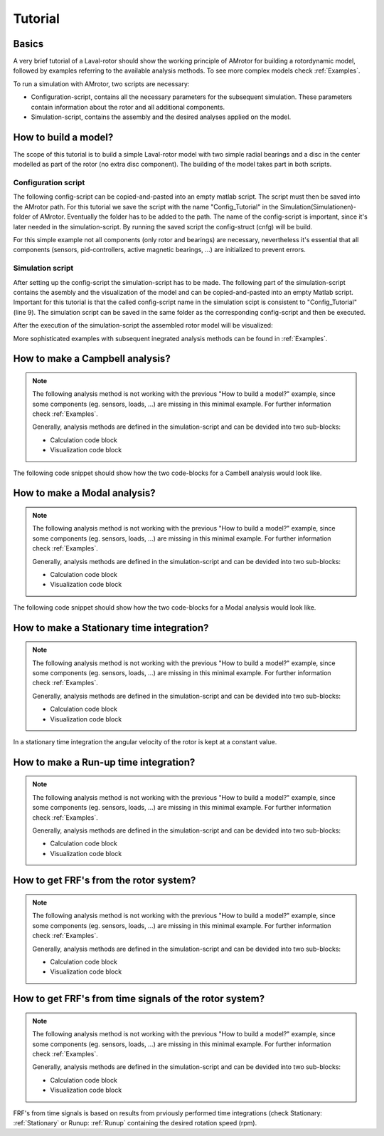.. _Tutorial:

########
Tutorial
########

******
Basics
******

A very brief tutorial of a Laval-rotor should show the working principle of AMrotor for building a rotordynamic model,
followed by examples referring to the available analysis methods. To see more complex models check :ref:`Examples`.

To run a simulation with AMrotor, two scripts are necessary:

* Configuration-script, contains all the necessary parameters for the subsequent simulation. These parameters contain
  information about the rotor and all additional components. 

* Simulation-script, contains the assembly and the desired analyses applied on the model.


*********************
How to build a model?
*********************

The scope of this tutorial is to build a simple Laval-rotor model with two simple radial bearings and
a disc in the center modelled as part of the rotor (no extra disc component). The building of the model takes 
part in both scripts.

Configuration script
++++++++++++++++++++++++++

The following config-script can be copied-and-pasted into an empty matlab script. The script
must then be saved into the AMrotor path. For this tutorial we save the script with the name "Config_Tutorial"
in the Simulation(Simulationen)-folder of AMrotor. Eventually the folder has to be added
to the path. The name of the config-script is important, since it's later
needed in the simulation-script. By running the saved script the config-struct (cnfg) will be build.

For this simple example not all components (only rotor and bearings) are necessary, nevertheless it's essential that all
components (sensors, pid-controllers, active magnetic bearings, ...) are initialized to prevent errors.

.. code-block:: matlab 
   :linenos:
  
    %% Configuration

    %% ================Rotor===================================================
    %% Building of the rotor struct
    cnfg.cnfg_rotor.name = 'Simple example: Laval-Rotor';
    % All units in SI 
    cnfg.cnfg_rotor.material.name = 'steel';
    cnfg.cnfg_rotor.material.e_module = 211e9;  %[N/m^2]
    cnfg.cnfg_rotor.material.density  = 7860;   %[kg/m^3]
    cnfg.cnfg_rotor.material.poisson  = 0.3;    %[-]
    % Rayleigh damping: D=alpha1*K + alpha2*M
    cnfg.cnfg_rotor.material.damping.rayleigh_alpha1= 1e-5;
    cnfg.cnfg_rotor.material.damping.rayleigh_alpha2= 10;

    %% Rotor Config
    rW = 10e-3; % Radius of the shaft [m]
    rS = 50e-3; % Radius of the disc [m]
    % Format of the geometry definition: {[z, r_outer, r_inner], ...} without..
    % start- and end-node
    cnfg.cnfg_rotor.geo_nodes = {[0 rW 0], [0.220 rW 0], [0.220 rS 0], ...
    [0.280 rS 0], [0.280 rW 0], [0.500 rW 0]};
    clear rW rS

    %% FEM Config
    cnfg.cnfg_rotor.mesh_opt.name = 'Mesh 1';
    % Number of refinement steps between d_min and d_max
    cnfg.cnfg_rotor.mesh_opt.n_refinement = 10;
    cnfg.cnfg_rotor.mesh_opt.d_min = 0.001;
    cnfg.cnfg_rotor.mesh_opt.d_max = 0.05;
    % Definition of the element radius, if the geometry radius is not ...
    % constant in this section. Options: symmetric, mean, upper sum, lower sum
    cnfg.cnfg_rotor.mesh_opt.approx = 'symmetric';

    %% ====================Sensors============================================
    %% Initialization of the sensor section in the struct
    cnfg.cnfg_sensor=[];
    count = 0;

    %% =========================Components====================================
    %% Initialization of the components section in the struct
    count = 0;
    cnfg.cnfg_component = [];

    %% Bearings
    count = count + 1;
    cnfg.cnfg_component(count).name = 'RadBearing1';
    cnfg.cnfg_component(count).type='Bearings';
    cnfg.cnfg_component(count).subtype='SimpleBearing';
    cnfg.cnfg_component(count).position=0e-3; % [m]
    cnfg.cnfg_component(count).stiffness=1e6; % [N/m]
    cnfg.cnfg_component(count).damping = 0; % [Ns/m]
    count = count + 1;
    cnfg.cnfg_component(count).name = 'RadBearing2';
    cnfg.cnfg_component(count).type='Bearings';
    cnfg.cnfg_component(count).subtype='SimpleBearing';
    cnfg.cnfg_component(count).position=500e-3; % [m]
    cnfg.cnfg_component(count).stiffness=1e6; % [N/m]
    cnfg.cnfg_component(count).damping = 0; % [Ns/m]

    %% =========================Loads=========================================
    %% Initialization of the load section in the struct
    cnfg.cnfg_load=[];
    count = 0;

    %% ========================PID-controller==================================
    %% Initialization of the pid-controller section in the struct
    cnfg.cnfg_pid_controller=[];
    count = 0;

    %% ======================Active Magnetic Bearing===========================
    %% Initialization of the active magnetic bearing section in the struct
    cnfg.cnfg_activeMagneticBearing = [];
    count = 0;

Simulation script
+++++++++++++++++++++++++

After setting up the config-script the simulation-script has to be made. The following part
of the simulation-script contains the asembly and the visualization of the model and can be copied-and-pasted into an
empty Matlab script.
Important for this tutorial is that the called config-script name in the simulation scipt is consistent to "Config_Tutorial" (line 9).
The simulation script can be saved in the same folder as the corresponding config-script and then be executed.

.. code-block:: matlab 
   :linenos:
  
    %% Simulation
    %% Clean up
    close all
    clear all
    % clc

    %% Import and formating of the figures
    import AMrotorSIM.* % path
    Config_Tutorial % corresponding cnfg-file
    Janitor = AMrotorTools.PlotJanitor(); % Instantiation of class PlotJanitor
    Janitor.setLayout(2,3); %Setting layout of the figures

    %% Assembly of the rotordynamic model
    r=Rotorsystem(cnfg,'Laval-Rotor'); % Instantiation of class Rotorsystem
    r.assemble; % Assembly of the model parts, considering the ...
            % components (sensors,..) from the cnfg-file
    r.rotor.assemble_fem; % assembly of the global (rotor) system ...
                      % matrices: M, D, G, K

    %% Visualization of the assembled rotor model
    r.show; % lists the associated components of the model in teh Matlab ...
        % Command Window
    r.rotor.show_2D(); % Plot of a side view of the rotor elements
    g=Graphs.Visu_Rotorsystem(r); % Instantiation of class Visu_Rotorsystem
    g.show(); % Plot of a 3D-isometry of the rotor with sensors, loads,...
    Janitor.cleanFigures();

After the execution of the simulation-script the assembled rotor model will be visualized:

.. image:: tutorial/2D-tutorial.png
    :width: 48 %
.. image:: tutorial/3D-tutorial.png
    :width: 48 %

More sophisticated examples with subsequent inegrated analysis methods can be found in :ref:`Examples`.


************************************
How to make a **Campbell** analysis?
************************************

.. note::  The following analysis method is not working with the previous "How to build a model?" example, since some
           components (eg. sensors, loads, ...) are missing in this minimal example. For further information check :ref:`Examples`. 
           
           Generally, analysis methods
           are defined in the simulation-script and can be devided into two sub-blocks:

           * Calculation code block

           * Visualization code block

The following code snippet should show how the two code-blocks for a Cambell analysis would look like.

.. code-block:: matlab 
   :linenos:

    %% Calculation
    cmp = Experiments.Campbell(r); % Instantiation of class Campbell for calculation
    cmp.set_up(0:2e2:2e3,20); % Set up (omega range in 1/min, #modes)
    cmp.calculate(); % Calculation

    %% Visualization
    cmpDiagramm = Graphs.Campbell(cmp); % Instantiation of class Campbell for visualization
				% of the obtained results
    cmpDiagramm.print_damping_zero_crossing(); % Prints in the Command Window
    cmpDiagramm.print_critical_speeds() % Prints in the Command Window
    cmpDiagramm.set_plots('all'); % Plots the visualization (Figures)
    Janitor.cleanFigures(); % Formating of the figures


*********************************
How to make a **Modal** analysis?
*********************************

.. note::  The following analysis method is not working with the previous "How to build a model?" example, since some
           components (eg. sensors, loads, ...) are missing in this minimal example. For further information check :ref:`Examples`. 
           
           Generally, analysis methods
           are defined in the simulation-script and can be devided into two sub-blocks:

           * Calculation code block

           * Visualization code block

The following code snippet should show how the two code-blocks for a Modal analysis would look like.

.. code-block:: matlab 
   :linenos:

    %% Calculation
    m=Experiments.Modalanalyse(r); % Instantiation of class Modalanalyse for calculation
    m.calculate_rotorsystem(16,0); % Calculation (#modes, rotation speed)

    %% Visualization 
    esf= Graphs.Eigenschwingformen(m); % Instantiation of class Eigenschwingformen for 
				% visualization of the obtained results
    esf.print_frequencies(); % Prints EF in the Command Window
    esf.plot_displacements(); % Plots the 2D mode shapes
    % esf.set_plots('half','Overlay'); % Plots of the odd-numbered eigenmodes .. 
                                % in overlay with the original rotor
    esf.set_plots(10,'Overlay','Skip',5,'tangentialPoints',30,'scale',3); % ...
				% Plot of the 3D mode shapes
    Janitor.cleanFigures(); % Formating of the figures

.. _Stationary:

**********************************************
How to make a **Stationary** time integration?
**********************************************

.. note::  The following analysis method is not working with the previous "How to build a model?" example, since some
           components (eg. sensors, loads, ...) are missing in this minimal example. For further information check :ref:`Examples`. 
           
           Generally, analysis methods
           are defined in the simulation-script and can be devided into two sub-blocks:

           * Calculation code block

           * Visualization code block

In a stationary time integration the angular velocity of the rotor is kept at a constant
value.

.. code-block:: matlab 
   :linenos:

    %% Calculation
    St_Lsg = Experiments.Stationaere_Lsg(r,[500],[0:0.001:0.025]); % In...
        %stantiation of class Stationaere_Lsg
    St_Lsg.compute_ode15s_ss; % ode15s - method
    %St_Lsg.compute_newmark; % newmark - method

    %% Visualization
    t = Graphs.TimeSignal(r, St_Lsg); % Instantiation of class TimeSignal
    o = Graphs.Orbitdarstellung(r, St_Lsg); % Instantiation of class ...
                                     % Orbitdarstellung
    f = Graphs.Fourierdarstellung(r, St_Lsg); % Instantiation of class ...
                                       % Fourierdarstellung
    fo = Graphs.Fourierorbitdarstellung(r, St_Lsg); % Instantiation of class ..
                                             % Fourierorbitdarstellung
    w = Graphs.Waterfalldiagramm(r, St_Lsg); % Instantiation of class ...
                                      % Waterfalldiagramm
    w2 = Graphs.WaterfalldiagrammTwoSided(r, St_Lsg); % Instantiation of ...
                                       % class WaterfalldiagrammTwoSided
    for sensor = r.sensors % Loop over all sensors for plotting the sensor results
          t.plot(sensor); % Time signal
          o.plot(sensor); % Orbits
          f.plot(sensor); % Fourier
          fo.plot(sensor,1); % Fourierorbit 1st order
          fo.plot(sensor,2); % Fourierorbit 2nd order
          w.plot(sensor); % Waterfall
          w2.plot(sensor); % Waterfall 2sided
         Janitor.cleanFigures(); % Formating of the figures
    end

.. _Runup:

******************************************
How to make a **Run-up** time integration?
******************************************

.. note::  The following analysis method is not working with the previous "How to build a model?" example, since some
           components (eg. sensors, loads, ...) are missing in this minimal example. For further information check :ref:`Examples`. 
           
           Generally, analysis methods
           are defined in the simulation-script and can be devided into two sub-blocks:

           * Calculation code block

           * Visualization code block

.. code-block:: matlab 
   :linenos:

    %% Calculation
    Runup = Experiments.Hochlaufanalyse(r,[0,1e3],(0:0.001:0.2)); % In...
        %stantiation of class Hochlaufanalyse (Runup)
    Runup.compute_ode15s_ss % ode15s - method

    %% Visualization
    t = Graphs.TimeSignal(r, Runup); % Instantiation of class TimeSignal
    o = Graphs.Orbitdarstellung(r, Runup); % Instantiation of class ...
                                     % Orbitdarstellung
    f = Graphs.Fourierdarstellung(r, Runup); % Instantiation of class ...
                                       % Fourierdarstellung
    fo = Graphs.Fourierorbitdarstellung(r, Runup); % Instantiation of class ..
                                             % Fourierorbitdarstellung
    w = Graphs.Waterfalldiagramm(r, Runup); % Instantiation of class ...
                                      % Waterfalldiagramm
    w2 = Graphs.WaterfalldiagrammTwoSided(r, Runup); % Instantiation of ...
                                       % class WaterfalldiagrammTwoSided
    for sensor = r.sensors % Loop over all sensors for plotting the sensor results
          t.plot(sensor); % Time signal
          o.plot(sensor); % Orbits
          f.plot(sensor); % Fourier
          fo.plot(sensor,1); % Fourierorbit 1st order
          fo.plot(sensor,2); % Fourierorbit 2nd order
          w.plot(sensor); % Waterfall
          w2.plot(sensor); % Waterfall 2sided
         Janitor.cleanFigures(); % Formating of the figures
    end

*******************************************
How to get **FRF's** from the rotor system?
*******************************************

.. note::  The following analysis method is not working with the previous "How to build a model?" example, since some
           components (eg. sensors, loads, ...) are missing in this minimal example. For further information check :ref:`Examples`. 
           
           Generally, analysis methods
           are defined in the simulation-script and can be devided into two sub-blocks:

           * Calculation code block

           * Visualization code block

.. code-block:: matlab 
   :linenos:

    %% Calculation
    frf=Experiments.Frequenzgangfunktion(r,'FRF'); % Instantiation of ... 
                        % class Frequenzgangfunktion
    type = 'd'; % FRF type: displ. 'd', veloc. 'v', accel. 'a'
    inPos = [0,100,200]*1e-3; % Input positions on the rotor axis
    outPos = 100e-3; % Output positions along the rotor axis
    f = 1:2:100; % Frequency resolution of the FRF
    rpm = 0; % Rotational speed
    [f,H]=frf.calculate(f,inPos,outPos,type,rpm,{'u_x','u_y','psi_x'}, {'u_x','psi_x'}); % ...
	              % Calculation of the FRF's from the three input ... 
                      % directions {'u_x','u_y','psi_x'} to the two ... 
                      % output directions {'u_x','psi_x'} at the ...
                      % corresponding positions
    [deltaIn,deltaOut]=frf.print_distance_delta; % Plot of the gap between ...
                      % the desired positions along the rotor axis and ...
                      % the closest node position in the Command Window.
    %% Visualization
    visufrf = Graphs.Frequenzgangfunktion(frf); % Instantiation of ... 
                        % class Frequenzgangfunktion for figures
    visufrf.set_plots('amplitude','db') % Amplitude plot of all FRF's
    visufrf.set_plots('phase','db') % Phase plot of all FRF's
    visufrf.set_plots('bode','log','deg') % Bode plot of all FRF's
    visufrf.set_plots('nyquist') % Nyquist plot of all FRF's
    Janitor.cleanFigures(); % Formating of the figures

***********************************************************
How to get **FRF's from time signals** of the rotor system?
***********************************************************

.. note::  The following analysis method is not working with the previous "How to build a model?" example, since some
           components (eg. sensors, loads, ...) are missing in this minimal example. For further information check :ref:`Examples`. 
           
           Generally, analysis methods
           are defined in the simulation-script and can be devided into two sub-blocks:

           * Calculation code block

           * Visualization code block

FRF's from time signals is based on results from prviously performed time integrations (check Stationary: :ref:`Stationary` or Runup: :ref:`Runup` 
containing the desired rotation speed (rpm).

.. code-block:: matlab 
   :linenos:

    %% Calculation
    St_Lsg; % Runup; %Results from time integration are necessary (Stationary or Runup)
    frf = Experiments.FrequenzgangfunktionTime(St_Lsg); % Instantiation ...
                                        % of class FrequenzgangfunktionTime
    frf.calculate(r.sensors(2),r.sensors(1),[1100],'u_x','u_x',4,'boxcar'); % Calculation

    %% Visualization
    visufrf = Graphs.Frequenzgangfunktion(frf);
    visufrf.set_plots('bode','log','deg','coh');